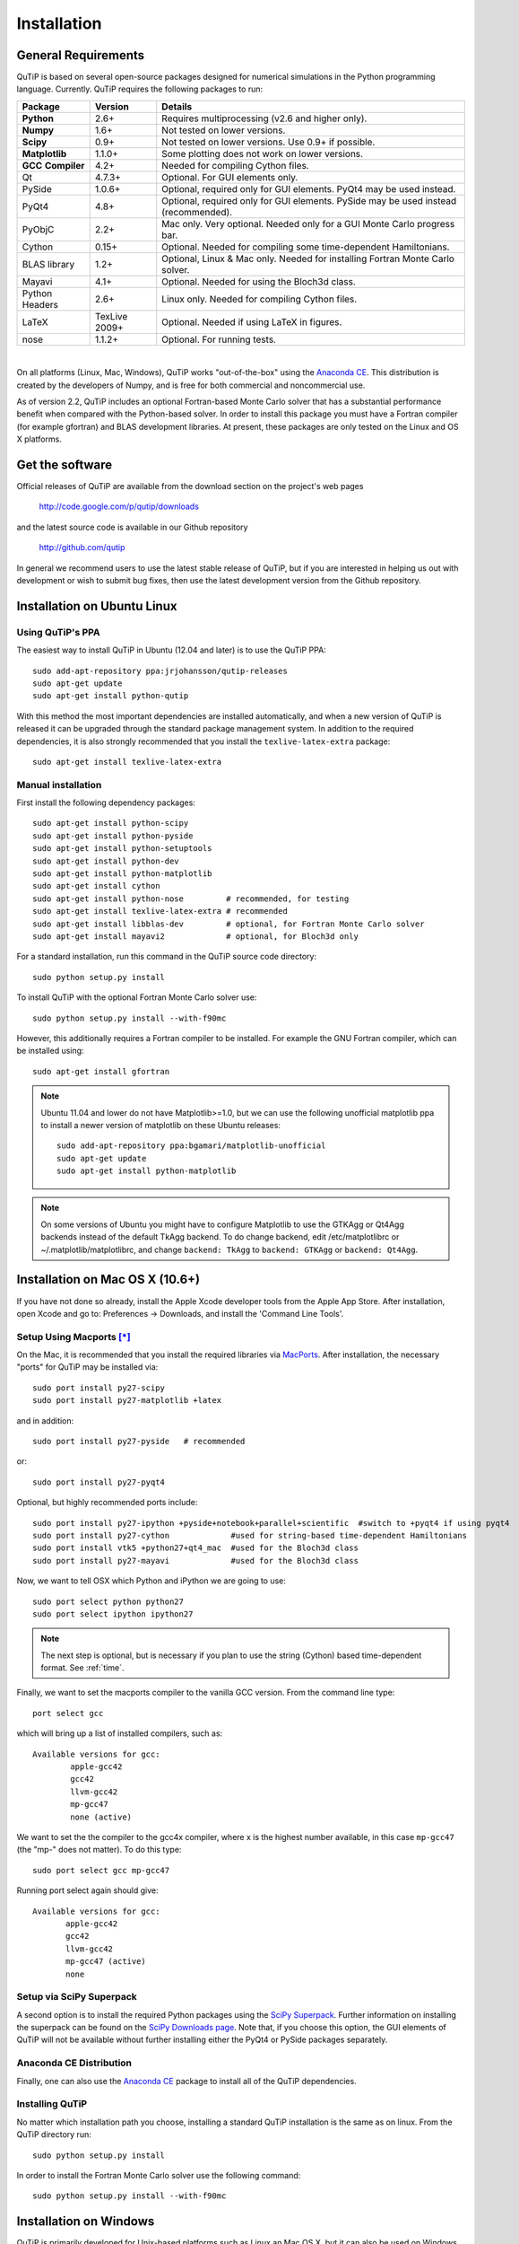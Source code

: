 .. QuTiP 
   Copyright (C) 2011-2012, Paul D. Nation & Robert J. Johansson

.. _install:

**************
Installation
**************

.. _install-requires:

General Requirements
=====================

QuTiP is based on several open-source packages designed for numerical simulations in the Python
programming language.  Currently. QuTiP requires the following packages to run:

.. tabularcolumns:: | p{3cm} | p{2.5cm} | L |

+----------------+--------------+-----------------------------------------------------+
| Package        | Version      | Details                                             |
+================+==============+=====================================================+
| **Python**     | 2.6+         | Requires multiprocessing (v2.6 and higher only).    |
+----------------+--------------+-----------------------------------------------------+
| **Numpy**      | 1.6+         | Not tested on lower versions.                       |
+----------------+--------------+-----------------------------------------------------+
| **Scipy**      | 0.9+         | Not tested on lower versions. Use 0.9+ if possible. |
+----------------+--------------+-----------------------------------------------------+
| **Matplotlib** | 1.1.0+       | Some plotting does not work on lower versions.      |
+----------------+--------------+-----------------------------------------------------+
| **GCC**        | 4.2+         | Needed for compiling Cython files.                  |
| **Compiler**   |              |                                                     |
+----------------+--------------+-----------------------------------------------------+
| Qt             | 4.7.3+       | Optional.  For GUI elements only.                   |
+----------------+--------------+-----------------------------------------------------+
| PySide         | 1.0.6+       | Optional, required only for GUI elements.           |
|                |              | PyQt4 may be used instead.                          |
+----------------+--------------+-----------------------------------------------------+
| PyQt4          | 4.8+         | Optional, required only for GUI elements.           |
|                |              | PySide may be used instead (recommended).           |
+----------------+--------------+-----------------------------------------------------+                      
| PyObjC         | 2.2+         | Mac only.  Very optional.  Needed only for a        |
|                |              | GUI Monte Carlo progress bar.                       |
+----------------+--------------+-----------------------------------------------------+
| Cython         | 0.15+        | Optional.  Needed for compiling some time-dependent |
|                |              | Hamiltonians.                                       |
+----------------+--------------+-----------------------------------------------------+
| BLAS           | 1.2+         | Optional, Linux & Mac only.                         |
| library        |              | Needed for installing Fortran Monte Carlo solver.   |
+----------------+--------------+-----------------------------------------------------+
| Mayavi         | 4.1+         | Optional.  Needed for using the Bloch3d class.      |
+----------------+--------------+-----------------------------------------------------+
| Python         | 2.6+         | Linux only.  Needed for compiling Cython files.     |
| Headers        |              |                                                     |
+----------------+--------------+-----------------------------------------------------+
| LaTeX          | TexLive 2009+| Optional.  Needed if using LaTeX in figures.        |    
+----------------+--------------+-----------------------------------------------------+
| nose           | 1.1.2+       | Optional. For running tests.                        |
+----------------+--------------+-----------------------------------------------------+

|
On all platforms (Linux, Mac, Windows), QuTiP works "out-of-the-box" using the `Anaconda CE <https://store.continuum.io/cshop/anaconda>`_.  This distribution is created by the developers of Numpy, and is free for both commercial and noncommercial use.

As of version 2.2, QuTiP includes an optional Fortran-based Monte Carlo solver that has a substantial performance benefit when compared with the Python-based solver. In order to install this package you must have a Fortran compiler (for example gfortran) and BLAS development libraries.  At present, these packages are only tested on the Linux and OS X platforms.

.. _install-get-it:

Get the software
================

Official releases of QuTiP are available from the download section on the project's web pages

    http://code.google.com/p/qutip/downloads

and the latest source code is available in our Github repository

    http://github.com/qutip

In general we recommend users to use the latest stable release of QuTiP, but if you are interested in helping us out with development or wish to submit bug fixes, then use the latest development version from the Github repository.

.. _install-linux:

Installation on Ubuntu Linux
============================

Using QuTiP's PPA
-------------------

The easiest way to install QuTiP in Ubuntu (12.04 and later) is to use the QuTiP PPA::

    sudo add-apt-repository ppa:jrjohansson/qutip-releases
    sudo apt-get update
    sudo apt-get install python-qutip

With this method the most important dependencies are installed automatically, and when a new version of QuTiP is released it can be upgraded through the standard package management system. In addition to the required dependencies, it is also strongly recommended that you install the ``texlive-latex-extra`` package::

    sudo apt-get install texlive-latex-extra

Manual installation
-------------------

First install the following dependency packages::

    sudo apt-get install python-scipy
    sudo apt-get install python-pyside
    sudo apt-get install python-setuptools
    sudo apt-get install python-dev
    sudo apt-get install python-matplotlib
    sudo apt-get install cython
    sudo apt-get install python-nose         # recommended, for testing
    sudo apt-get install texlive-latex-extra # recommended
    sudo apt-get install libblas-dev         # optional, for Fortran Monte Carlo solver
    sudo apt-get install mayavi2             # optional, for Bloch3d only

For a standard installation, run this command in the QuTiP source code directory::

    sudo python setup.py install

To install QuTiP with the optional Fortran Monte Carlo solver use::

    sudo python setup.py install --with-f90mc

However, this additionally requires a Fortran compiler to be installed. For
example the GNU Fortran compiler, which can be installed using::

    sudo apt-get install gfortran

.. note::

    Ubuntu 11.04 and lower do not have Matplotlib>=1.0, but we can use the following
    unofficial matplotlib ppa to install a newer version of matplotlib on these
    Ubuntu releases::

        sudo add-apt-repository ppa:bgamari/matplotlib-unofficial
        sudo apt-get update
        sudo apt-get install python-matplotlib

.. note:: 

    On some versions of Ubuntu you might have to configure Matplotlib to use the GTKAgg or Qt4Agg backends instead of the default TkAgg backend. To do change backend, edit /etc/matplotlibrc or ~/.matplotlib/matplotlibrc, and change ``backend: TkAgg`` to ``backend: GTKAgg`` or ``backend: Qt4Agg``.

.. _install-mac:

Installation on Mac OS X (10.6+)
=================================

If you have not done so already, install the Apple Xcode developer tools from the Apple App Store.  After installation, open Xcode and go to: Preferences -> Downloads, and install the 'Command Line Tools'.

Setup Using Macports [*]_
--------------------------

On the Mac, it is recommended that you install the required libraries via `MacPorts <http://www.macports.org/ MacPorts>`_.  After installation, the necessary "ports" for QuTiP may be installed via::

    sudo port install py27-scipy
    sudo port install py27-matplotlib +latex

and in addition::

    sudo port install py27-pyside   # recommended

or::

    sudo port install py27-pyqt4


Optional, but highly recommended ports include::

    sudo port install py27-ipython +pyside+notebook+parallel+scientific  #switch to +pyqt4 if using pyqt4
    sudo port install py27-cython             #used for string-based time-dependent Hamiltonians
    sudo port install vtk5 +python27+qt4_mac  #used for the Bloch3d class
    sudo port install py27-mayavi             #used for the Bloch3d class

Now, we want to tell OSX which Python and iPython we are going to use::
    
    sudo port select python python27
    sudo port select ipython ipython27

.. note:: The next step is optional, but is necessary if you plan to use the string (Cython) based time-dependent format.  See :ref:`time`.

Finally, we want to set the macports compiler to the vanilla GCC version.  From the command line type::

    port select gcc

which will bring up a list of installed compilers, such as::

	Available versions for gcc:
		apple-gcc42
		gcc42
		llvm-gcc42
		mp-gcc47
		none (active)

We want to set the the compiler to the gcc4x compiler, where x is the highest number available, in this case ``mp-gcc47`` (the "mp-" does not matter).  To do this type::

    sudo port select gcc mp-gcc47

Running port select again should give::

	 Available versions for gcc:
	 	apple-gcc42
	 	gcc42
	 	llvm-gcc42
	 	mp-gcc47 (active)
	 	none

Setup via SciPy Superpack
-------------------------

A second option is to install the required Python packages using the `SciPy Superpack <http://fonnesbeck.github.com/ScipySuperpack/>`_.  Further information on installing the superpack can be found on the `SciPy Downloads page <http://www.scipy.org/Download>`_.  Note that, if you choose this option, the GUI elements of QuTiP will not be available without further installing either the PyQt4 or PySide packages separately.


Anaconda CE Distribution
------------------------

Finally, one can also use the `Anaconda CE <https://store.continuum.io/cshop/anaconda>`_ package to install all of the QuTiP dependencies. 

Installing QuTiP
----------------

No matter which installation path you choose, installing a standard QuTiP installation is the same as on linux.  From the QuTiP directory run::

    sudo python setup.py install

In order to install the Fortran Monte Carlo solver use the following command::

    sudo python setup.py install --with-f90mc

.. _install-win:

Installation on Windows
========================

QuTiP is primarily developed for Unix-based platforms such as Linux an Mac OS X, but it can also be used on Windows. We have limited experience and ability to help troubleshoot problems on Windows, but the following installation steps have been reported to work:

1. Install the `Python(X,Y) <http://code.google.com/p/pythonxy/>`_ distribution (tested with version 2.7.3.1). Other Python distributions, such as `Enthought Python Distribution <http://www.enthought.com/products/epd.php>`_ or `Anaconda CE <http://continuum.io/downloads.html>`_ might work too, but this has not been verified.

2. When installing Python(x,y), explicitly select to include the Cython package in the installation. This package is not selected by default.

3. Add the following content to the file `C:/Python27/Lib/distutils/distutils.cfg` (or create the file if it does not already exists)::

    [build]
    compiler = mingw32

    [build_ext]
    compiler = mingw32

The directory where the distutils.cfg file should be placed might be different if you have installed the Python environment in a different location than in the example above.

4. Obtain the QuTiP source code, unpack it and run the following command in the source code directory::

    python setup.py install


.. note::

    In some cases, to get the dynamic compilation of Cython code to work, it
    might be necessary to edit the PATH variable and make sure that
    `C:\MinGW32-xy\bin` appears either *first* in the PATH list, or possibly
    *right after* `C:\Python27\Lib\site-packages\PyQt4`. This is to make sure
    that the right version of the MinGW compiler is used if more than one
    is installed (not uncommon under Windows, since many packages are
    distributed and installed with their own version of all dependencies).


.. _install-verify:

Verifying the Installation
===========================

QuTiP now includes a collection of built-in test scripts to verify that the installation was indeed successful.  To run the suite of tests scripts you must have the nose testing library.  After installing QuTiP, exit the installation directory, run Python (or iPython), and call:

>>> import qutip.testing as qt
>>> qt.run()

If successful, these tests indicate that all of the QuTiP functions are working properly.  If any errors occur, please check that your have installed all of the required modules.  See the next section on how to check the installed versions of the QuTiP dependencies.  If these tests still fail, then head on over to the `QuTiP Discussion Board <http://groups.google.com/group/qutip>`_ and post a message detailing your particular issue.

To further verify that all of the QuTiP components are working, you can run the collection of examples built into QuTiP as discussed in the :ref:`examples` section of the guide. 

.. _install-aboutbox:

Checking Version Information via the About Box
===============================================

QuTiP includes a graphical "about" box for viewing information about QuTiP, and the important dependencies installed on your system.  To view the about box type:

>>> from qutip import *
>>> about()

That will pop up a window similar to the one shown below.  If instead you get command-line output, then your PyQt or PySide graphics are not installed properly or unavailable.  When running the about box, QuTiP will automatically check for a newer version of itself from the QuTiP website. The about box will have an "update" link next to the QuTiP version number if your are not running the latest version of QuTiP.

.. figure:: figures/about.png
   :align: center
   :width: 3in
   
   QuTiP about box window.


.. [*] Installing QuTiP via Macports will take a long time as each of the QuTiP dependencies is build from source code.  The advantage is that, after installation, everything is more or less guaranteed to work.  However, if you have a hot date waiting for you, then we do not recommend this path.  Or course, if you are reading this guide, this may not be the case. 
